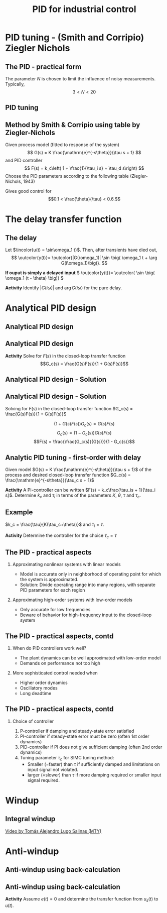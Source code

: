 #+OPTIONS: toc:nil
# #+LaTeX_CLASS: koma-article 

#+LATEX_CLASS: beamer
#+LATEX_CLASS_OPTIONS: [presentation,aspectratio=169, usenames, dvipsnames]
#+OPTIONS: H:2

#+LaTex_HEADER: \usepackage{khpreamble}
#+LaTex_HEADER: \usepackage{amssymb}
#+LaTex_HEADER: \usepgfplotslibrary{groupplots}

#+LaTex_HEADER: \newcommand*{\shift}{\operatorname{q}}
#+LaTex_HEADER:   \definecolor{ppc}{rgb}{0.1,0.1,0.6}
#+LaTex_HEADER:   \definecolor{iic}{rgb}{0.6,0.1,0.1}
#+LaTex_HEADER:   \definecolor{ddc}{rgb}{0.1,0.6,0.1}

#+LaTex_HEADER: \def\ucolor{blue!80!black}
#+LaTex_HEADER: \def\ycolor{green!60!black}
#+LaTex_HEADER: \newcommand*{\incolor}[1]{\textcolor{\ucolor}{#1}}
#+LaTex_HEADER: \newcommand*{\outcolor}[1]{\textcolor{\ycolor}{#1}}

#+title:  PID for industrial control


# #+date: 2021-03-03

* What do I want the students to understand?			   :noexport:
  - Deviation variables
  - First and second order system modeling

* Which activities will the students do?			   :noexport:
  - Intuition about heat echange
  - Work with deviation variables
  - Assignment



* PID tuning - (Smith and Corripio) Ziegler Nichols
** The PID - practical form
   \definecolor{ppc}{rgb}{0.1,0.1,0.6}
   \definecolor{iic}{rgb}{0.6,0.1,0.1}
   \definecolor{ddc}{rgb}{0.1,0.5,0.1}
   
   #+begin_export latex
   \begin{center}
     \begin{tikzpicture}[node distance=22mm, block/.style={rectangle, draw, minimum width=15mm}, sumnode/.style={circle, draw, inner sep=2pt}]
    
       \node[coordinate] (input) {};
       \node[sumnode, right of=input, node distance=16mm] (sum) {\tiny $\Sigma$};
       \node[color=iic,block, right of=sum, node distance=28mm] (ii)  {$\frac{1}{\tau_is}$};
       \node[color=ppc, coordinate, above of=ii, node distance=10mm] (pp)  {};
       \node[color=ddc,block, below of=ii, node distance=13mm] (dd)  {$\frac{-\tau_ds}{\frac{\tau_d}{N}s + 1}$};
       \node[sumnode, right of=ii, node distance=20mm] (sum2) {\tiny $\Sigma$};
       \node[block, right of=sum2, node distance=20mm] (gain)  {$k_c$};
       \node[coordinate, below of=sum, node distance=18mm] (feedback) {};
       \node[coordinate, right of=gain, node distance=20mm] (output) {};

       \draw[->] (input) -- node[above, pos=0.3] {$r(t)$} (sum);
       \draw[->] (sum) -- node[above, pos=0.2] {$e(t)$} node[coordinate] (mm) {}  (ii);
       \draw[->] (gain) -- node[above, near end] {$u(t)$} (output);
       \draw[->] (feedback) -- node[left, near start] {$y(t)$} node[right, pos=0.95] {-} (sum);
       \draw[->, color=ppc] (mm) |- (pp) -| node[right,] {$u_P(t)$} (sum2);
       \draw[->, color=ddc] (feedback |- dd) -- node[above, pos=0.95] {} (dd);
       \draw[->, color=ddc] (dd) -| node[right,] {$u_D(t)$} (sum2)  ;
       \draw[->, color=iic] (ii)  -- node[above,] {$u_I(t)$} (sum2);
       \draw[->] (sum2) -- node[above, near end] {} (gain);

     \end{tikzpicture}
   \end{center}
   #+end_export

   The parameter \(N\) is chosen to limit the influence of noisy measurements. Typically,
   \[  3 < N < 20 \]
** PID tuning
** Method by Smith & Corripio using table by Ziegler-Nichols

\small

Given process model (fitted to response of the system) \[ G(s) = K \frac{\mathrm{e}^{-s\theta}}{\tau s + 1} \] and PID controller
   \[ F(s) = k_c\left( 1 + \frac{1}{\tau_i s} + \tau_d s\right) \]
   Choose the PID parameters according to the following table (Ziegler-Nichols, 1943)
   #+begin_export latex
      \begin{center}
      \setlength{\tabcolsep}{20pt}
      \renewcommand{\arraystretch}{1.5}
      \begin{tabular}{llll}
      Controller & \(k_c\) & \(\tau_i\) & \(\tau_d\)\\
     \hline\hline
     P & \(\frac{\tau}{\theta K}\) &  & \\
     PI & \(\frac{0.9\tau}{\theta K}\) & \(\frac{\theta}{0.3}\) & \\
     PID & \(\frac{1.2\tau}{\theta K}\) & \(2\theta\) & \(\frac{\theta}{2}\)\\
     \hline
   \end{tabular}
   \end{center}

   #+end_export

   Gives good control for \[0.1 < \frac{\theta}{\tau} < 0.6.\]


* The delay transfer function

** The delay

   \begin{center}
     \begin{tikzpicture}[scale = 0.8, node distance=20mm, block/.style={rectangle, draw, minimum width=15mm}, sumnode/.style={circle, draw, inner sep=2pt}]
     
     \node[coordinate] (refinput) {};
     \node[block, right of=refinput] (motor) {$G(s)$};
     \node[coordinate, right of=motor, node distance=20mm] (output) {};

     \draw[\ucolor, ->] (refinput) -- node[above, pos=0.3] (voltsignal) {$u$} (motor);
     \draw[\ycolor, ->] (motor) -- node[above, pos=0.5] (velsignal) {$y$} (output);
     \end{tikzpicture}
   \end{center}

   Let $\incolor{u(t) = \sin\omega_1 t}$. Then, after transients have died out,
   \[ \outcolor{y(t)}= \outcolor{|G(\omega_1)| \sin \big( \omega_1 t + \arg G(i\omega_1)\big)}. \]

   #+BEAMER: \pause
   *If ouput is simply a delayed input* \( \outcolor{y(t)}= \outcolor{ \sin \big( \omega_1 (t - \theta) \big)} \)

   #+BEAMER: \pause
*Activity* 
Identify \(|G(i\omega)|\) and \(\arg G(i\omega) \) for the pure delay.
   

* REPETITION: Fitting first-order model with delay                 :noexport:

** Fitting first-order model with delay
   Assuming a plant model of first-order with time constant \(\tau\) and delay \(\theta\)
   \[  \quad \textcolor{green!50!black}{Y(s)} = \frac{K\mathrm{e}^{-s\theta}}{s\tau + 1}\textcolor{blue!80!black}{U(s)} \quad \overset{U(s) = \frac{u_f}{s}}{\Longrightarrow} \quad \textcolor{green!50!black}{y(t)} = u_f K\big( 1 - \mathrm{e}^{-\frac{t-\theta}{\tau}}\big)u_H(t-\theta)\]
   #+begin_export latex
   \def\Tcnst{3}
   \def\tdelay{0.6}
   \def\ggain{2}
   \def\uampl{0.8}
   \pgfmathsetmacro{\yfinal}{\uampl*\ggain}
   \pgfmathsetmacro{\yone}{0.283*\yfinal}
   \pgfmathsetmacro{\ytwo}{0.632*\yfinal}
   \pgfmathsetmacro{\tone}{\tdelay + \Tcnst/3}
   \pgfmathsetmacro{\two}{\tdelay + \Tcnst}

   \begin{center}
     \begin{tikzpicture}
       \begin{axis}[
       width=14cm,
       height=4.5cm,
       grid = both,
       xtick = {0, \tdelay, \tone, \two},
       xticklabels = {0, $\theta$, $\theta+\frac{\tau}{3}$, $\theta + \tau$},
       ytick = {0, \yone, \ytwo, \uampl, \yfinal},
       yticklabels = {0, $ $, $ $, $u_f$, $y_f$},
       xmin = -0.2,
       %minor y tick num=9,
       %minor x tick num=9,
       %every major grid/.style={red, opacity=0.5},
       xlabel = {$t$},
       ]
	 \addplot [thick, green!50!black, no marks, domain=0:10, samples=100] {\uampl*\ggain*(x>\tdelay)*(1 - exp(-(x-\tdelay)/\Tcnst)} node [coordinate, pos=0.9, pin=-90:{$y(t)$}] {};
	 \addplot [const plot, thick, blue!80!black, no marks, domain=-1:10, samples=100] coordinates {(-1,0) (0,0) (0,\uampl) (10,\uampl)} node [coordinate, pos=0.9, pin=-90:{$u(t)$}] {};
       \end{axis}
     \end{tikzpicture}
   \end{center}
   #+end_export

   *Individual activity* Evaluate the response $y(t)$ at the two time instants $t=\theta + \frac{\tau}{3}$ and $t=\theta + \tau$!


** Fitting first-order model with delay
   Assuming a plant model of first-order with time constant \(\tau\) and delay \(\theta\)
   \[  \quad \textcolor{green!50!black}{Y(s)} = \frac{K\mathrm{e}^{-s\theta}}{s\tau + 1}\textcolor{blue!80!black}{U(s)} \quad \overset{U(s) = \frac{u_f}{s}}{\Longrightarrow} \quad \textcolor{green!50!black}{y(t)} = u_f K\big( 1 - \mathrm{e}^{-\frac{t-\theta}{\tau}}\big)u_H(t-\theta)\]
   #+begin_export latex
   \def\Tcnst{3}
   \def\tdelay{0.6}
   \def\ggain{2}
   \def\uampl{0.8}
   \pgfmathsetmacro{\yfinal}{\uampl*\ggain}
   \pgfmathsetmacro{\yone}{0.283*\yfinal}
   \pgfmathsetmacro{\ytwo}{0.632*\yfinal}
   \pgfmathsetmacro{\tone}{\tdelay + \Tcnst/3}
   \pgfmathsetmacro{\two}{\tdelay + \Tcnst}

   \begin{center}
     \begin{tikzpicture}
       \begin{axis}[
       width=14cm,
       height=4.5cm,
       grid = both,
       xtick = {0, \tdelay, \tone, \two},
       xticklabels = {0, $\theta$, $\theta+\frac{\tau}{3}$, $\theta + \tau$},
       ytick = {0, \yone, \ytwo, \uampl, \yfinal},
       yticklabels = {0, $0.283y_{f}$, $0.632y_f$, $u_f$, $y_f$},
       xmin = -0.2,
       %minor y tick num=9,
       %minor x tick num=9,
       %every major grid/.style={red, opacity=0.5},
       xlabel = {$t$},
       ]
	 \addplot [thick, green!50!black, no marks, domain=0:10, samples=100] {\uampl*\ggain*(x>\tdelay)*(1 - exp(-(x-\tdelay)/\Tcnst)} node [coordinate, pos=0.9, pin=-90:{$y(t)$}] {};
	 \addplot [const plot, thick, blue!80!black, no marks, domain=-1:10, samples=100] coordinates {(-1,0) (0,0) (0,\uampl) (10,\uampl)} node [coordinate, pos=0.9, pin=-90:{$u(t)$}] {};
       \end{axis}
     \end{tikzpicture}
   \end{center}
   #+end_export

   \[ y_f = \lim_{t\to\infty} y(t) = u_f K \quad \Rightarrow \quad K = \frac{y_f}{u_f}. \]

** First-order model with delay - example
   \[  \quad Y(s) = \frac{K\mathrm{e}^{-s\theta}}{s\tau + 1}U(s) \quad \overset{U(s) = \frac{u_f}{s}}{\Longrightarrow} \quad y(t) = u_f K\big( 1 - \mathrm{e}^{-\frac{t-\theta}{\tau}}\big)u_s(t-\theta)\]
   #+begin_export latex
   \def\Tcnst{2.1}
   \def\tdelay{1}
   \def\ggain{2}
   \def\uampl{0.8}
   \pgfmathsetmacro{\yfinal}{\uampl*\ggain}
   \pgfmathsetmacro{\yone}{0.283*\yfinal}
   \pgfmathsetmacro{\ytwo}{0.632*\yfinal}
   \pgfmathsetmacro{\tone}{\tdelay + \Tcnst/3}
   \pgfmathsetmacro{\two}{\tdelay + \Tcnst}

   \begin{center}
     \begin{tikzpicture}
       \begin{axis}[
       width=12cm,
       height=4cm,
       grid = both,
       %xtick = {0, \tdelay, \tone, \two},
       %xticklabels = {0, $\theta$, $\theta+\frac{\tau}{3}$, $\theta + \tau$},
       %ytick = {0, \yone, \ytwo, \uampl, \yfinal},
       %yticklabels = {0, $0.283y_{f}$, $0.632y_f$, $u_f$, $y_f$},
       xmin = -0.2,
       minor y tick num=9,
       minor x tick num=9,
       every major grid/.style={red, opacity=0.5},
       %xlabel = {$t$},
       clip = false,
       ]
	 \addplot [thick, green!50!black, smooth, no marks, domain=0:10, samples=16] {\uampl*\ggain*(x>\tdelay)*(1 - exp(-(x-\tdelay)/\Tcnst)} node [coordinate, pos=0.9, pin=-90:{$y(t)$}] {};
	 \addplot [const plot, thick, blue!80!black, no marks, domain=-1:10, samples=100] coordinates {(-1,0) (0,0) (0,\uampl) (10,\uampl)} node [coordinate, pos=0.9, pin=-90:{$u(t)$}] {};
	 \draw[thick, green!70!black, dashed] (axis cs: 10, \yfinal) -- (axis cs: -1, \yfinal, -0.9) node[left, anchor=east] {$y_f = \yfinal$}; 
	 \draw[blue!70!black, dashed] (axis cs: 0, \uampl) -- (axis cs: -1, \uampl, -0.9) node[left, anchor=east] {$u_f = \uampl$}; 
       \end{axis}
     \end{tikzpicture}
   \end{center}
   #+end_export

** First-order model with delay - example
   \[  \quad Y(s) = \frac{K\mathrm{e}^{-s\theta}}{s\tau + 1}U(s) \quad \overset{U(s) = \frac{u_f}{s}}{\Longrightarrow} \quad y(t) = u_f K\big( 1 - \mathrm{e}^{-\frac{t-\theta}{\tau}}\big)u_s(t-\theta)\]
   #+begin_export latex
   \def\Tcnst{2.1}
   \def\tdelay{1}
   \def\ggain{2}
   \def\uampl{0.8}
   \pgfmathsetmacro{\yfinal}{\uampl*\ggain}
   \pgfmathsetmacro{\yone}{0.283*\yfinal}
   \pgfmathsetmacro{\ytwo}{0.632*\yfinal}
   \pgfmathsetmacro{\tone}{\tdelay + \Tcnst/3}
   \pgfmathsetmacro{\two}{\tdelay + \Tcnst}

   \begin{center}
     \begin{tikzpicture}
       \begin{axis}[
       width=12cm,
       height=4cm,
       grid = both,
       %xtick = {0, \tdelay, \tone, \two},
       %xticklabels = {0, $\theta$, $\theta+\frac{T}{3}$, $\theta + T$},
       %ytick = {0, \yone, \ytwo, \uampl, \yfinal},
       %yticklabels = {0, $0.283y_{f}$, $0.632y_f$, $u_f$, $y_f$},
       xmin = -0.2,
       minor y tick num=9,
       minor x tick num=9,
       every major grid/.style={red, opacity=0.5},
       %xlabel = {$t$},
       clip = false,
       ]
	 \addplot [thick, green!50!black, smooth, no marks, domain=0:10, samples=16] {\uampl*\ggain*(x>\tdelay)*(1 - exp(-(x-\tdelay)/\Tcnst)} node [coordinate, pos=0.9, pin=-90:{$y(t)$}] {};
	 \addplot [const plot, thick, blue!80!black, no marks, domain=-1:10, samples=100] coordinates {(-1,0) (0,0) (0,\uampl) (10,\uampl)} node [coordinate, pos=0.9, pin=-90:{$u(t)$}] {};
	 \draw[thick, orange, dashed] (axis cs: \two, \ytwo) -- (axis cs: \two, -0.9) node[below] {$t_2 = \two = \theta + \tau$}; 
	 \draw[thick, orange, dashed] (axis cs: \two, \ytwo) -- (axis cs: -1, \ytwo, -0.9) node[left, anchor=east] {$0.632y_f = \ytwo$}; 
	 \draw[thick, green!70!black, dashed] (axis cs: 10, \yfinal) -- (axis cs: -1, \yfinal, -0.9) node[left, anchor=east] {$y_f = \yfinal$}; 
	 \draw[blue!70!black, dashed] (axis cs: 0, \uampl) -- (axis cs: -1, \uampl, -0.9) node[left, anchor=east] {$u_f = \uampl$}; 
       \end{axis}
     \end{tikzpicture}
   \end{center}
   #+end_export
   
** First-order model with delay - example
   \[  \quad Y(s) = \frac{K\mathrm{e}^{-s\theta}}{s\tau + 1}U(s) \quad \overset{U(s) = \frac{u_f}{s}}{\Longrightarrow} \quad y(t) = u_f K\big( 1 - \mathrm{e}^{-\frac{t-\theta}{\tau}}\big)u_s(t-\theta)\]
   #+begin_export latex
   \def\Tcnst{2.1}
   \def\tdelay{1}
   \def\ggain{2}
   \def\uampl{0.8}
   \pgfmathsetmacro{\yfinal}{\uampl*\ggain}
   \pgfmathsetmacro{\yone}{0.283*\yfinal}
   \pgfmathsetmacro{\ytwo}{0.632*\yfinal}
   \pgfmathsetmacro{\tone}{\tdelay + \Tcnst/3}
   \pgfmathsetmacro{\two}{\tdelay + \Tcnst}

   \begin{center}
     \begin{tikzpicture}
       \begin{axis}[
       width=12cm,
       height=4cm,
       grid = both,
       %xtick = {0, \tdelay, \tone, \two},
       %xticklabels = {0, $\theta$, $\theta+\frac{T}{3}$, $\theta + T$},
       %ytick = {0, \yone, \ytwo, \uampl, \yfinal},
       %yticklabels = {0, $0.283y_{f}$, $0.632y_f$, $u_f$, $y_f$},
       xmin = -0.2,
       minor y tick num=9,
       minor x tick num=9,
       every major grid/.style={red, opacity=0.5},
       %xlabel = {$t$},
       clip = false,
       ]
	 \addplot [thick, green!50!black, smooth, no marks, domain=0:10, samples=16] {\uampl*\ggain*(x>\tdelay)*(1 - exp(-(x-\tdelay)/\Tcnst)} node [coordinate, pos=0.9, pin=-90:{$y(t)$}] {};
	 \addplot [const plot, thick, blue!80!black, no marks, domain=-1:10, samples=100] coordinates {(-1,0) (0,0) (0,\uampl) (10,\uampl)} node [coordinate, pos=0.9, pin=-90:{$u(t)$}] {};
	 \draw[thick, red, dashed] (axis cs: \tone, \yone) -- (axis cs: \tone, -0.45) node[below] {$t_1 = \tone = \theta + \frac{\tau}{3}$}; 
	 \draw[thick, red, dashed] (axis cs: \tone, \yone) -- (axis cs: -1,\yone) node[left, anchor=east] {$0.283y_f = \yone$}; 
	 \draw[thick, orange, dashed] (axis cs: \two, \ytwo) -- (axis cs: \two, -0.9) node[below] {$t_2 = \two = \theta + \tau$}; 
	 \draw[thick, orange, dashed] (axis cs: \two, \ytwo) -- (axis cs: -1, \ytwo, -0.9) node[left, anchor=east] {$0.632y_f = \ytwo$}; 
	 \draw[thick, green!70!black, dashed] (axis cs: 10, \yfinal) -- (axis cs: -1, \yfinal, -0.9) node[left, anchor=east] {$y_f = \yfinal$}; 
	 \draw[blue!70!black, dashed] (axis cs: 0, \uampl) -- (axis cs: -1, \uampl, -0.9) node[left, anchor=east] {$u_f = \uampl$}; 
       \end{axis}
     \end{tikzpicture}
   \end{center}
   #+end_export

** First-order model with delay - example
   \[  \quad Y(s) = \frac{K\mathrm{e}^{-s\theta}}{s\tau + 1}U(s) \quad \overset{U(s) = \frac{u_f}{s}}{\Longrightarrow} \quad y(t) = u_f K\big( 1 - \mathrm{e}^{-\frac{t-\theta}{\tau}}\big)u_s(t-\theta)\]
   #+begin_export latex
   \def\Tcnst{2.1}
   \def\tdelay{1}
   \def\ggain{2}
   \def\uampl{0.8}
   \pgfmathsetmacro{\yfinal}{\uampl*\ggain}
   \pgfmathsetmacro{\yone}{0.283*\yfinal}
   \pgfmathsetmacro{\ytwo}{0.632*\yfinal}
   \pgfmathsetmacro{\tone}{\tdelay + \Tcnst/3}
   \pgfmathsetmacro{\two}{\tdelay + \Tcnst}

   \begin{center}
     \begin{tikzpicture}
       \begin{axis}[
       width=12cm,
       height=4cm,
       grid = both,
       %xtick = {0, \tdelay, \tone, \two},
       %xticklabels = {0, $\theta$, $\theta+\frac{T}{3}$, $\theta + T$},
       %ytick = {0, \yone, \ytwo, \uampl, \yfinal},
       %yticklabels = {0, $0.283y_{f}$, $0.632y_f$, $u_f$, $y_f$},
       xmin = -0.2,
       minor y tick num=9,
       minor x tick num=9,
       every major grid/.style={red, opacity=0.5},
       %xlabel = {$t$},
       clip = false,
       ]
	 \addplot [thick, green!50!black, smooth, no marks, domain=0:10, samples=16] {\uampl*\ggain*(x>\tdelay)*(1 - exp(-(x-\tdelay)/\Tcnst)} node [coordinate, pos=0.9, pin=-90:{$y(t)$}] {};
	 \addplot [const plot, thick, blue!80!black, no marks, domain=-1:10, samples=100] coordinates {(-1,0) (0,0) (0,\uampl) (10,\uampl)} node [coordinate, pos=0.9, pin=-90:{$u(t)$}] {};
	 \draw[thick, red, dashed] (axis cs: \tone, \yone) -- (axis cs: \tone, -0.45) node[below] {$t_1 = \tone = \theta + \frac{\tau}{3}$}; 
	 \draw[thick, red, dashed] (axis cs: \tone, \yone) -- (axis cs: -1,\yone) node[left, anchor=east] {$0.283y_f = \yone$}; 
	 \draw[thick, orange, dashed] (axis cs: \two, \ytwo) -- (axis cs: \two, -0.9) node[below] {$t_2 = \two = \theta + \tau$}; 
	 \draw[thick, orange, dashed] (axis cs: \two, \ytwo) -- (axis cs: -1, \ytwo, -0.9) node[left, anchor=east] {$0.632y_f = \ytwo$}; 
	 \draw[thick, green!70!black, dashed] (axis cs: 10, \yfinal) -- (axis cs: -1, \yfinal, -0.9) node[left, anchor=east] {$y_f = \yfinal$}; 
	 \draw[blue!70!black, dashed] (axis cs: 0, \uampl) -- (axis cs: -1, \uampl, -0.9) node[left, anchor=east] {$u_f = \uampl$}; 
       \end{axis}
     \end{tikzpicture}
   \end{center}
   #+end_export
   \[ \begin{cases} \tone = \theta + \frac{\tau}{3}\\ \two = \theta + \tau \end{cases} \quad \Rightarrow \quad \begin{cases} \theta = \tdelay \\ \tau = \Tcnst \end{cases}, \qquad  K = \frac{y_f}{u_f} = \frac{\yfinal}{\uampl} = \ggain \]



* Analytical PID design

** Analytical PID design
** Analytical PID design
   #+begin_export latex
   \begin{center}
   \begin{tikzpicture}[node distance=22mm, block/.style={rectangle, draw, minimum width=15mm}, sumnode/.style={circle, draw, inner sep=2pt}]
  { 
  \node[coordinate] (input) {};
  \node[sumnode, right of=input] (sum) {\tiny $\sum$};
  \node[block, right of=sum, node distance=2.6cm] (reg) {$F(s)$};
  \node[block, right of=reg, node distance=2.6cm] (plant) {$G(s)$};
  \node[coordinate, right of=plant, node distance=2cm] (output) {};
  \node[coordinate, below of=plant, node distance=12mm] (feedback) {};
 
  \draw[->] (plant) -- node[coordinate, inner sep=0pt] (meas) {} node[near end, above] {$y(t)$} (output);
  \draw[->] (meas) |- (feedback) -| node[very near end, left] {$-$} (sum);
  \draw[->] (input) -- node[very near start, above] {$r(t)$} (sum);
  \draw[->] (sum) -- node[above] {$e(t)$} (reg);
  \draw[->] (reg) -- node[above] {$u(t)$}(plant);
}
\end{tikzpicture}
\end{center}
   #+end_export

*Activity*  Solve for \(F(s)\) in the closed-loop transfer function \[G_c(s) = \frac{G(s)F(s)}{1 + G(s)F(s)}\] 

** Analytical PID design - Solution
** Analytical PID design - Solution
Solving for \(F(s)\) in the closed-loop transfer function \(G_c(s) = \frac{G(s)F(s)}{1 + G(s)F(s)}\) 

\[ \big(1 + G(s)F(s)\big) G_c(s) = G(s)F(s)\]
\[ G_c(s) = \big( 1 - G_c(s)\big) G(s)F(s)\]
\[F(s) = \frac{\frac{G_c(s)}{G(s)}}{1 - G_c(s)}\]

** Analytic PID tuning - first-order with delay
   #+begin_export latex
   \begin{center}
   \begin{tikzpicture}[scale=0.7, transform shape, node distance=22mm, block/.style={rectangle, draw, minimum width=15mm}, sumnode/.style={circle, draw, inner sep=2pt}]
  { 
  \node[coordinate] (input) {};
  \node[sumnode, right of=input] (sum) {\tiny $\sum$};
  \node[block, right of=sum, node distance=2.6cm] (reg) {$F(s)$};
  \node[block, right of=reg, node distance=2.6cm] (plant) {$G(s)$};
  \node[coordinate, right of=plant, node distance=2cm] (output) {};
  \node[coordinate, below of=plant, node distance=12mm] (feedback) {};
 
  \draw[->] (plant) -- node[coordinate, inner sep=0pt] (meas) {} node[near end, above] {$y(t)$} (output);
  \draw[->] (meas) |- (feedback) -| node[very near end, left] {$-$} (sum);
  \draw[->] (input) -- node[very near start, above] {$r(t)$} (sum);
  \draw[->] (sum) -- node[above] {$e(t)$} (reg);
  \draw[->] (reg) -- node[above] {$u(t)$}(plant);
}
\end{tikzpicture}
\end{center}
   #+end_export

Given model \(G(s) = K \frac{\mathrm{e}^{-s\theta}}{\tau s + 1}\) of the process and desired closed-loop transfer function \(G_c(s) = \frac{\mathrm{e}^{-s\theta}}{\tau_c s + 1}\)

\begin{align*}
F(s) &=  \frac{ \frac{G_c(s)}{G(s)}}{1 - G_c(s)} = \frac{ \frac{\mathrm{e}^{-s\theta}}{\tau_cs + 1} \frac{\tau s + 1}{K \mathrm{e}^{-s\theta}} }{1 - \frac{\mathrm{e}^{-s\theta}}{\tau_cs + 1}} = \frac{1}{K} \left( \frac{\tau s + 1}{\tau_c s + 1 - \mathrm{e}^{-s\theta}} \right) \\
&\approx \frac{1}{K} \left( \frac{\tau s + 1}{(\tau_c+\theta) s}\right)
%  = \underbrace{\frac{\tau}{K(\tau_c+\theta)}}_{k_c} \left( 1 + \frac{1}{\underbrace{\tau}_{\tau_i} s} \right).
\end{align*}

#+BEAMER: \pause
*Activity*  A PI-controller can be written \(F(s) = k_c\frac{\tau_is + 1}{\tau_i s}\). Determine \(k_c\) and \(\tau_i\) in terms of the parameters \(K\), \(\theta\), \(\tau\) and \(\tau_c\). 

# Which is a PI-controller with \(k_c = \frac{\tau}{K(\tau_c+\theta)}\) and \(\tau_i = \tau\).

** Example

# \small

   #+begin_export latex
   \begin{center}
   \begin{tikzpicture}[node distance=22mm, block/.style={rectangle, draw, minimum width=15mm}, sumnode/.style={circle, draw, inner sep=2pt}]
  { 
  \node[coordinate] (input) {};
  \node[sumnode, right of=input] (sum) {\tiny $\sum$};
  \node[block, right of=sum, node distance=2.6cm] (reg) {$k_c\frac{\tau_i s + 1}{\tau_i s}$};
  \node[block, right of=reg, node distance=2.6cm] (plant) {$\frac{200 \mathrm{e}^{-0.1s}}{0.1s + 1}$};
  \node[coordinate, right of=plant, node distance=2cm] (output) {};
  \node[coordinate, below of=plant, node distance=12mm] (feedback) {};
 
  \draw[->] (plant) -- node[coordinate, inner sep=0pt] (meas) {} node[near end, above] {$y(t)$} (output);
  \draw[->] (meas) |- (feedback) -| node[very near end, left] {$-$} (sum);
  \draw[->] (input) -- node[very near start, above] {$r(t)$} (sum);
  \draw[->] (sum) -- node[above] {$e(t)$} (reg);
  \draw[->] (reg) -- node[above] {$u(t)$}(plant);
}
\end{tikzpicture}
\end{center}
   #+end_export

   \(k_c = \frac{\tau}{K(\tau_c+\theta)}\) and \(\tau_i = \tau\).

   *Activity* Determine the controller for the choice \(\tau_c = \tau\)
   
*** Notes                                                          :noexport:

   \tau_i = 0.1
   k_c = 0.1/(200(0.1+0.1)) = 1/400.
   

   
** The PID - practical aspects

   #+begin_export latex
   {\footnotesize Åström \& Hägglund (1988) \emph{PID controllers: Theory, design and tuning, 2nd ed} Instrument Society of America.}
   #+end_export

*** Approximating nonlinear systems with linear models
    - Model is accurate only in neighborhood of operating point for which the system is approximated.
    - Solution: Divide operating range into many regions, with separate PID parameters for each region
    
*** Approximating high-order systems with low-order models
    - Only accurate for low frequencies
    - Beware of behavior for high-frequency input to the closed-loop system

** The PID - practical aspects, contd
*** When do PID controllers work well?
    - The plant dynamics can be well approximated with low-order model
    - Demands on performance not too high
*** More sophisticated control needed when
    - Higher order dynamics
    - Oscillatory modes
    - Long deadtime
    
** The PID - practical aspects, contd
*** Choice of controller

    1. P-controller if damping and steady-state error satisfied
    2. PI-controller if steady-state error must be zero (often 1st order dynamics)
    3. PID-controller if PI does not give sufficient damping (often 2nd order dynamics)
    4. Tuning parameter \(\tau_c\) for SIMC tuning method: 
       - Smaller (=faster) than \(\tau\) if sufficiently damped and limitations on input signal not violated.
       - larger (=slower) than \(\tau\) if more damping required or smaller input signal required.



* Windup

** Integral windup
   
   
   [[https://tecdemonterrey.instructuremedia.com/embed/6fb197b1-38a6-4938-b622-b25d4a45efcc][Video by Tomás Alejandro Lugo Salinas (MTY)]] 

* Anti-windup

** Anti-windup using back-calculation 
   #+begin_center
   \includegraphics[width=.7\linewidth]{/home/kjartan/tec/mr2025/figures/Simulink-backtracking.png}
   #+end_center

** Anti-windup using back-calculation 

      #+begin_export latex
   \begin{center}
 	  \begin{tikzpicture}[every node/.append style={transform shape}, scale = 0.7, font=\footnotesize,
	block/.style={rectangle, draw, minimum width=12mm, minimum height=10mm, inner sep=4pt},
	amp/.style = {regular polygon, regular polygon sides=3,
              draw, fill=white, text width=1em,
              inner sep=1pt, outer sep=0mm,
              shape border rotate=-90},
	      summ/.style = {circle, draw, inner sep = 1pt},]
	 \node[block, align=center] (motor) at (0,0) {Cart and \\pendulum};
	 \node[coordinate, right of=motor, node distance = 26mm,] (output) {};
	 \node[block, left of=motor, node distance=26mm] (saturation) {};

	 \node[block, left of=saturation, node distance=26mm] (gain)  {$k_{c}$};
	 
	 \node[summ, left of=gain, node distance=16mm] (sum2) {};
	 \node[color=iic,block, left of=sum2, node distance=18mm] (int)  {$\frac{1}{s}$};
	 \node[summ, left of=int, node distance=16mm] (sumint) {};
	 \node[color=iic,block, left of=sumint, node distance=18mm] (ii)  {$\frac{1}{\tau_{i}}$};
	 \node[color=ppc, coordinate, above of=ii, node distance=10mm] (pp)  {};
	 \node[summ, left of=ii, node distance=16mm] (sumsp) {};
	 \node[coordinate, left of=sumsp, node distance = 10mm,] (setpoint) {};

       \draw[->] (sumsp) -- node[above, pos=0.2] {$e(t)$} node[coordinate] (mm) {}  (ii);
       \draw[->] (gain) -- node[coordinate] (idmeas) {} node[above, ] {$u(t)$} (saturation);
       \draw[->, color=ppc] (mm) |- (pp) -| node[right,] {$u_P(t)$} (sum2);
       \draw[->, color=iic] (int)  -- node[above,] {$u_I(t)$} (sum2);
       \draw[->] (sum2) -- node[above, near end] {} (gain);



	 \draw[->] (setpoint) -- node[above, very near start ] {$x_{ref}$} (sumsp);
	 \draw[->] (saturation) -- node[coordinate, ] (satmeas) {} node[above,] {$u_s(t)$} (motor);
	 \draw[->] (motor) -- node[coordinate] (meas) {} node[above, very near end] {$x$} (output);
	 \draw[->] (meas) -- node[right] {} ++(0,-28mm) -| node[pos=0.95, left] {$-$} (sumsp);

	 % Anti-windup
	 \draw ($ (saturation.south west) + (2mm, 2mm) $) -- ++(3mm, 0) -- ++(3mm, 5mm) -- ++(3mm, 0);
	 \node[block, below of=sumint, node distance=16mm] (back) {$\frac{1}{k_{c}\tau_t}$};
	 \node[summ, below of=saturation, node distance=12mm] (sumsat) {};
	 \draw[->] (satmeas) |- node[above, pos=0.8] {} (sumsat);
	 \draw[->] (idmeas) |- node[above, pos=0.8] {$-$} (sumsat);
	 \draw[->] (sumsat) |- (back);
	 \draw[->] (back) -- (sumint);
	 \draw[->] (ii) -- (sumint);
	 \draw[->] (sumint) -- (int);
	 

	 \node[coordinate, right of=back, node distance=2cm] (sat) {};
  
\end{tikzpicture}
\end{center}
   #+end_export

*Activity* Assume $e(t)=0$ and determine the transfer function from $u_s(t)$ to $u(t)$.
 
   

*** Notes                                                          :noexport:

Mason's gain formula.
Loop gain: L(s) = \frac{1}{\tau_t s}
Direct gain: L(s).

U(s) / U_s(s) = \frac{ L(s) }{ 1 + L(s) } = \frac{1}{\tau_t s + 1} 
